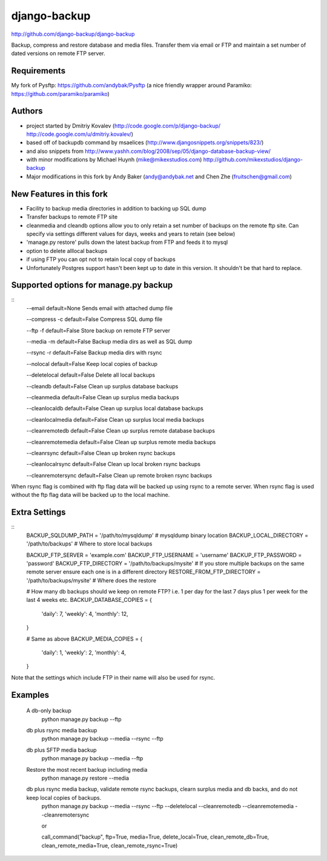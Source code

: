 django-backup
=============
http://github.com/django-backup/django-backup

Backup, compress and restore database and media files. Transfer them via email or FTP and maintain a set number of dated versions on remote FTP server.

Requirements
------------

My fork of Pysftp: https://github.com/andybak/Pysftp
(a nice friendly wrapper around Paramiko: https://github.com/paramiko/paramiko)

Authors
-------

* project started by Dmitriy Kovalev (http://code.google.com/p/django-backup/ http://code.google.com/u/dmitriy.kovalev/)
* based off of backupdb command by msaelices (http://www.djangosnippets.org/snippets/823/)
* and also snippets from http://www.yashh.com/blog/2008/sep/05/django-database-backup-view/
* with minor modifications by Michael Huynh (mike@mikexstudios.com) http://github.com/mikexstudios/django-backup
* Major modifications in this fork by Andy Baker (andy@andybak.net and Chen Zhe (fruitschen@gmail.com)


New Features in this fork
-------------------------

- Facility to backup media directories in addition to backing up SQL dump
- Transfer backups to remote FTP site
- cleanmedia and cleandb options allow you to only retain a set number of backups on the remote ftp site. Can specify via settings different values for days, weeks and years to retain (see below)
- 'manage.py restore' pulls down the latest backup from FTP and feeds it to mysql
- option to delete alllocal backups
- if using FTP you can opt not to retain local copy of backups
- Unfortunately Postgres support hasn't been kept up to date in this version. It shouldn't be that hard to replace.


Supported options for manage.py backup
--------------------------------------
::
    --email
    default=None
    Sends email with attached dump file

    --compress -c
    default=False
    Compress SQL dump file

    --ftp -f
    default=False
    Store backup on remote FTP server

    --media -m
    default=False
    Backup media dirs as well as SQL dump

    --rsync -r
    default=False
    Backup media dirs with rsync

    --nolocal
    default=False
    Keep local copies of backup

    --deletelocal
    default=False
    Delete all local backups

    --cleandb
    default=False
    Clean up surplus database backups

    --cleanmedia
    default=False
    Clean up surplus media backups

    --cleanlocaldb
    default=False
    Clean up surplus local database backups

    --cleanlocalmedia
    default=False
    Clean up surplus local media backups

    --cleanremotedb
    default=False
    Clean up surplus remote database backups

    --cleanremotemedia
    default=False
    Clean up surplus remote media backups

    --cleanrsync
    default=False
    Clean up broken rsync backups
    
    --cleanlocalrsync
    default=False
    Clean up local broken rsync backups
    
    --cleanremotersync
    default=False
    Clean up remote broken rsync backups

When rsync flag is combined with ftp flag data will be backed up using rsync to a remote server.
When rsync flag is used without the ftp flag data will be backed up to the local machine.
    
Extra Settings
--------------
::
  BACKUP_SQLDUMP_PATH = '/path/to/mysqldump' # mysqldump binary location
  BACKUP_LOCAL_DIRECTORY = '/path/to/backups' # Where to store local backups

  BACKUP_FTP_SERVER = 'example.com'
  BACKUP_FTP_USERNAME = 'username'
  BACKUP_FTP_PASSWORD = 'password'
  BACKUP_FTP_DIRECTORY = '/path/to/backups/mysite' # If you store multiple backups on the same remote server ensure each one is in a different directory
  RESTORE_FROM_FTP_DIRECTORY = '/path/to/backups/mysite' # Where does the restore

  # How many db backups should we keep on remote FTP? i.e. 1 per day for the last 7 days plus 1 per week for the last 4 weeks etc.
  BACKUP_DATABASE_COPIES = {
     'daily': 7,
     'weekly': 4,
     'monthly': 12,
  }

  # Same as above
  BACKUP_MEDIA_COPIES = {
     'daily': 1,
     'weekly': 2,
     'monthly': 4,
  }

Note that the settings which include FTP in their name will also be used for rsync.
  
Examples
--------------

  A db-only backup
    python manage.py backup --ftp
    
  db plus rsync media backup
    python manage.py backup --media --rsync --ftp
  
  db plus SFTP media backup
    python manage.py backup --media --ftp

  Restore the most recent backup including media
    python manage.py restore --media
  
  db plus rsync media backup, validate remote rsync backups, clearn surplus media and db backs, and do not keep local copies of backups. 
    python manage.py backup --media --rsync --ftp --deletelocal --cleanremotedb --cleanremotemedia --cleanremotersync
    
    or 
    
    call_command("backup", ftp=True, media=True, delete_local=True, clean_remote_db=True, clean_remote_media=True, clean_remote_rsync=True)
